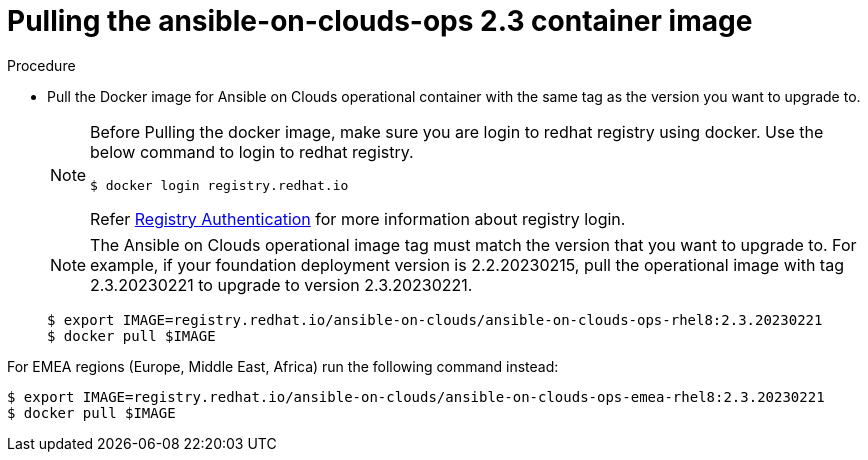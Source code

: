 [id="proc-aws-upgrade-pull-container-image"]

= Pulling the ansible-on-clouds-ops 2.3 container image

.Procedure
* Pull the Docker image for Ansible on Clouds operational container with the same tag as the version you want to upgrade to.
+
[NOTE]
====
Before Pulling the docker image, make sure you are login to redhat registry using docker. Use the below command to login to redhat registry. 
[source,bash]
----
$ docker login registry.redhat.io
----
Refer link:https://access.redhat.com/RegistryAuthentication[Registry Authentication] for more information about registry login.
====
+
[NOTE]
====
The Ansible on Clouds operational image tag must match the version that you want to upgrade to. For example, if your foundation deployment version is 2.2.20230215, pull the operational image with tag 2.3.20230221 to upgrade to version 2.3.20230221.
====
+
[literal, options="nowrap" subs="+quotes,attributes"]
----
$ export IMAGE=registry.redhat.io/ansible-on-clouds/ansible-on-clouds-ops-rhel8:2.3.20230221
$ docker pull $IMAGE
----

For EMEA regions (Europe, Middle East, Africa) run the following command instead:

[source, bash]
----
$ export IMAGE=registry.redhat.io/ansible-on-clouds/ansible-on-clouds-ops-emea-rhel8:2.3.20230221
$ docker pull $IMAGE
----